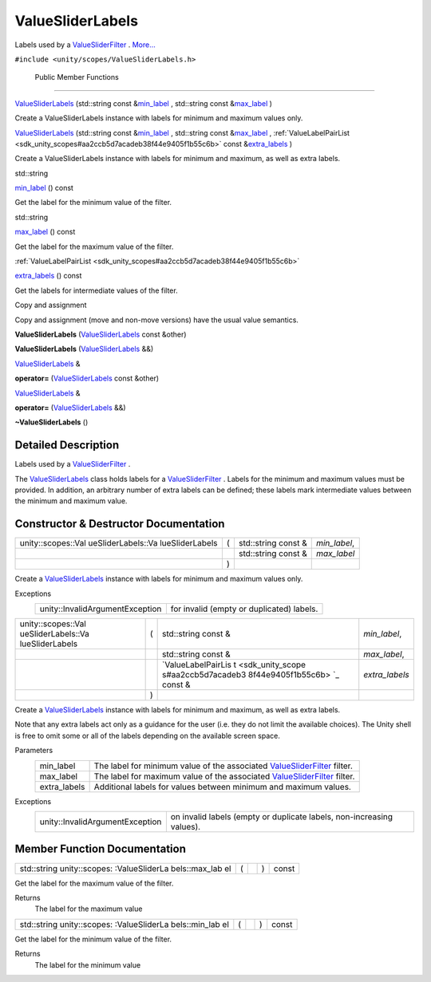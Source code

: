 .. _sdk_valuesliderlabels:
ValueSliderLabels
=================

Labels used by a
`ValueSliderFilter </sdk/scopes/cpp/unity.scopes.ValueSliderFilter/>`_ .
`More... </sdk/scopes/cpp/unity.scopes.ValueSliderLabels/#details>`_ 

``#include <unity/scopes/ValueSliderLabels.h>``

        Public Member Functions
-------------------------------

 

`ValueSliderLabels </sdk/scopes/cpp/unity.scopes.ValueSliderLabels/#aee36eeedc9ec3d756e4b093575a5431e>`_ 
(std::string const
&\ `min\_label </sdk/scopes/cpp/unity.scopes.ValueSliderLabels/#a199d67722ee50d4eec47c2f089670cf2>`_ ,
std::string const
&\ `max\_label </sdk/scopes/cpp/unity.scopes.ValueSliderLabels/#a5f471aecdaa04dbdf13112a74f524a86>`_ )

 

| Create a ValueSliderLabels instance with labels for minimum and
  maximum values only.

 

 

`ValueSliderLabels </sdk/scopes/cpp/unity.scopes.ValueSliderLabels/#a6b31441606d8e090cad12908800fb409>`_ 
(std::string const
&\ `min\_label </sdk/scopes/cpp/unity.scopes.ValueSliderLabels/#a199d67722ee50d4eec47c2f089670cf2>`_ ,
std::string const
&\ `max\_label </sdk/scopes/cpp/unity.scopes.ValueSliderLabels/#a5f471aecdaa04dbdf13112a74f524a86>`_ ,
:ref:`ValueLabelPairList <sdk_unity_scopes#aa2ccb5d7acadeb38f44e9405f1b55c6b>`
const
&\ `extra\_labels </sdk/scopes/cpp/unity.scopes.ValueSliderLabels/#adcd0e3d956206f272b6fec704b87a386>`_ )

 

| Create a ValueSliderLabels instance with labels for minimum and
  maximum, as well as extra labels.

 

std::string 

`min\_label </sdk/scopes/cpp/unity.scopes.ValueSliderLabels/#a199d67722ee50d4eec47c2f089670cf2>`_ 
() const

 

| Get the label for the minimum value of the filter.

 

std::string 

`max\_label </sdk/scopes/cpp/unity.scopes.ValueSliderLabels/#a5f471aecdaa04dbdf13112a74f524a86>`_ 
() const

 

| Get the label for the maximum value of the filter.

 

:ref:`ValueLabelPairList <sdk_unity_scopes#aa2ccb5d7acadeb38f44e9405f1b55c6b>` 

`extra\_labels </sdk/scopes/cpp/unity.scopes.ValueSliderLabels/#adcd0e3d956206f272b6fec704b87a386>`_ 
() const

 

| Get the labels for intermediate values of the filter.

 

Copy and assignment

Copy and assignment (move and non-move versions) have the usual value
semantics.

         

**ValueSliderLabels**
(`ValueSliderLabels </sdk/scopes/cpp/unity.scopes.ValueSliderLabels/>`_ 
const &other)

 

         

**ValueSliderLabels**
(`ValueSliderLabels </sdk/scopes/cpp/unity.scopes.ValueSliderLabels/>`_ 
&&)

 

`ValueSliderLabels </sdk/scopes/cpp/unity.scopes.ValueSliderLabels/>`_ 
& 

**operator=**
(`ValueSliderLabels </sdk/scopes/cpp/unity.scopes.ValueSliderLabels/>`_ 
const &other)

 

`ValueSliderLabels </sdk/scopes/cpp/unity.scopes.ValueSliderLabels/>`_ 
& 

**operator=**
(`ValueSliderLabels </sdk/scopes/cpp/unity.scopes.ValueSliderLabels/>`_ 
&&)

 

         

**~ValueSliderLabels** ()

 

Detailed Description
--------------------

Labels used by a
`ValueSliderFilter </sdk/scopes/cpp/unity.scopes.ValueSliderFilter/>`_ .

The
`ValueSliderLabels </sdk/scopes/cpp/unity.scopes.ValueSliderLabels/>`_ 
class holds labels for a
`ValueSliderFilter </sdk/scopes/cpp/unity.scopes.ValueSliderFilter/>`_ .
Labels for the minimum and maximum values must be provided. In addition,
an arbitrary number of extra labels can be defined; these labels mark
intermediate values between the minimum and maximum value.

Constructor & Destructor Documentation
--------------------------------------

+--------------------+--------------------+--------------------+--------------------+
| unity::scopes::Val | (                  | std::string const  | *min\_label*,      |
| ueSliderLabels::Va |                    | &                  |                    |
| lueSliderLabels    |                    |                    |                    |
+--------------------+--------------------+--------------------+--------------------+
|                    |                    | std::string const  | *max\_label*       |
|                    |                    | &                  |                    |
+--------------------+--------------------+--------------------+--------------------+
|                    | )                  |                    |                    |
+--------------------+--------------------+--------------------+--------------------+

Create a
`ValueSliderLabels </sdk/scopes/cpp/unity.scopes.ValueSliderLabels/>`_ 
instance with labels for minimum and maximum values only.

Exceptions
    +-----------------------------------+---------------------------------------------+
    | unity::InvalidArgumentException   | for invalid (empty or duplicated) labels.   |
    +-----------------------------------+---------------------------------------------+

+--------------------+--------------------+--------------------+--------------------+
| unity::scopes::Val | (                  | std::string const  | *min\_label*,      |
| ueSliderLabels::Va |                    | &                  |                    |
| lueSliderLabels    |                    |                    |                    |
+--------------------+--------------------+--------------------+--------------------+
|                    |                    | std::string const  | *max\_label*,      |
|                    |                    | &                  |                    |
+--------------------+--------------------+--------------------+--------------------+
|                    |                    | `ValueLabelPairLis | *extra\_labels*    |
|                    |                    | t <sdk_unity_scope |                    |
|                    |                    | s#aa2ccb5d7acadeb3 |                    |
|                    |                    | 8f44e9405f1b55c6b> |                    |
|                    |                    | `_                 |                    |
|                    |                    | const &            |                    |
+--------------------+--------------------+--------------------+--------------------+
|                    | )                  |                    |                    |
+--------------------+--------------------+--------------------+--------------------+

Create a
`ValueSliderLabels </sdk/scopes/cpp/unity.scopes.ValueSliderLabels/>`_ 
instance with labels for minimum and maximum, as well as extra labels.

Note that any extra labels act only as a guidance for the user (i.e.
they do not limit the available choices). The Unity shell is free to
omit some or all of the labels depending on the available screen space.

Parameters
    +-----------------+---------------------------------------------------------------------------------------------------------------------------------+
    | min\_label      | The label for minimum value of the associated `ValueSliderFilter </sdk/scopes/cpp/unity.scopes.ValueSliderFilter/>`_  filter.   |
    +-----------------+---------------------------------------------------------------------------------------------------------------------------------+
    | max\_label      | The label for maximum value of the associated `ValueSliderFilter </sdk/scopes/cpp/unity.scopes.ValueSliderFilter/>`_  filter.   |
    +-----------------+---------------------------------------------------------------------------------------------------------------------------------+
    | extra\_labels   | Additional labels for values between minimum and maximum values.                                                                |
    +-----------------+---------------------------------------------------------------------------------------------------------------------------------+

Exceptions
    +-----------------------------------+-------------------------------------------------------------------------+
    | unity::InvalidArgumentException   | on invalid labels (empty or duplicate labels, non-increasing values).   |
    +-----------------------------------+-------------------------------------------------------------------------+

Member Function Documentation
-----------------------------

+----------------+----------------+----------------+----------------+----------------+
| std::string    | (              |                | )              | const          |
| unity::scopes: |                |                |                |                |
| :ValueSliderLa |                |                |                |                |
| bels::max\_lab |                |                |                |                |
| el             |                |                |                |                |
+----------------+----------------+----------------+----------------+----------------+

Get the label for the maximum value of the filter.

Returns
    The label for the maximum value

+----------------+----------------+----------------+----------------+----------------+
| std::string    | (              |                | )              | const          |
| unity::scopes: |                |                |                |                |
| :ValueSliderLa |                |                |                |                |
| bels::min\_lab |                |                |                |                |
| el             |                |                |                |                |
+----------------+----------------+----------------+----------------+----------------+

Get the label for the minimum value of the filter.

Returns
    The label for the minimum value

